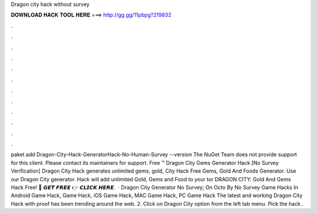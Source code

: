 Dragon city hack without survey

𝐃𝐎𝐖𝐍𝐋𝐎𝐀𝐃 𝐇𝐀𝐂𝐊 𝐓𝐎𝐎𝐋 𝐇𝐄𝐑𝐄 ===> http://gg.gg/11pbpg?219832

.

.

.

.

.

.

.

.

.

.

.

.

paket add Dragon-City-Hack-GeneratorHack-No-Human-Survey --version The NuGet Team does not provide support for this client. Please contact its maintainers for support. Free ™ Dragon City Gems Generator Hack [No Survey Verification] Dragon City Hack generates unlimited gems, gold,  City Hack Free Gems, Gold And Foods Generator. Use our Dragon City generator. Hack will add unlimited Gold, Gems and Food to your tor DRAGON CITY: Gold And Gems Hack Free! 🔴 𝙂𝙀𝙏 𝙁𝙍𝙀𝙀 👉 𝘾𝙇𝙄𝘾𝙆 𝙃𝙀𝙍𝙀.  · Dragon City Generator No Survey; On Octo By No Survey Game Hacks In Android Game Hack, Game Hack, iOS Game Hack, MAC Game Hack, PC Game Hack The latest and working Dragon City Hack with proof has been trending around the web. 2. Click on Dragon City option from the left tab menu. Pick the hack .